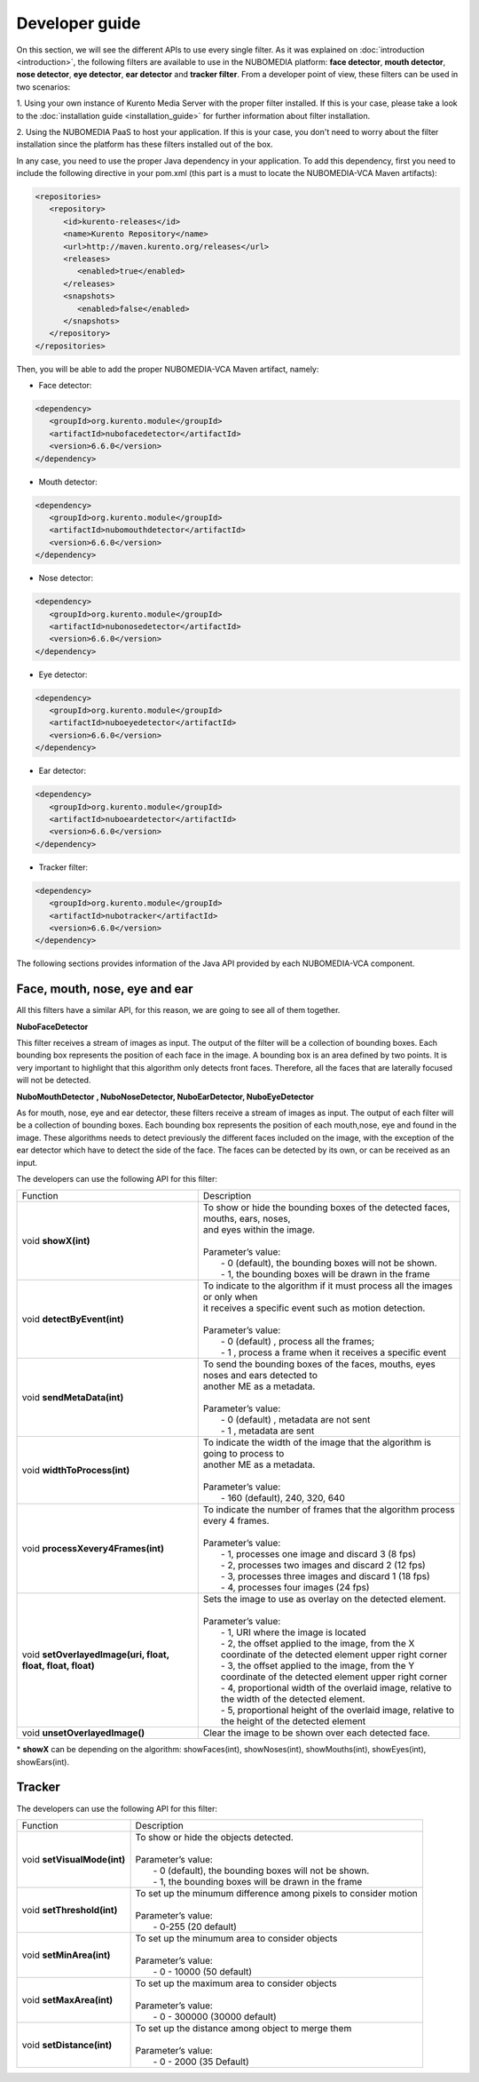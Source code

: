 .. _Developer_guide:
	     
%%%%%%%%%%%%%%%
Developer guide
%%%%%%%%%%%%%%%

On this section, we will see the different APIs to use every single filter. As
it was explained on :doc:`introduction <introduction>`, the following filters
are available to use in the NUBOMEDIA platform: **face detector**,
**mouth detector**, **nose detector**, **eye detector**, **ear detector** and
**tracker filter**. From a developer point of view, these filters can be used
in two scenarios:

1. Using your own instance of Kurento Media Server with the proper filter
installed. If this is your case, please take a look to the
:doc:`installation guide <installation_guide>` for further information about
filter installation.

2. Using the NUBOMEDIA PaaS to host your application. If this is your case, you
don't need to worry about the filter installation since the platform has these
filters installed out of the box.

In any case, you need to use the proper Java dependency in your application. To
add this dependency, first you need to include the following directive in your
pom.xml (this part is a must to locate the NUBOMEDIA-VCA Maven artifacts):

.. sourcecode:: xml

   <repositories>
      <repository>
         <id>kurento-releases</id>
         <name>Kurento Repository</name>
         <url>http://maven.kurento.org/releases</url>
         <releases>
            <enabled>true</enabled>
         </releases>
         <snapshots>
            <enabled>false</enabled>
         </snapshots>
      </repository>
   </repositories>

Then, you will be able to add the proper NUBOMEDIA-VCA Maven artifact, namely:

* Face detector:

.. sourcecode:: xml

      <dependency>
         <groupId>org.kurento.module</groupId>
         <artifactId>nubofacedetector</artifactId>
         <version>6.6.0</version>
      </dependency>

* Mouth detector:

.. sourcecode:: xml

      <dependency>
         <groupId>org.kurento.module</groupId>
         <artifactId>nubomouthdetector</artifactId>
         <version>6.6.0</version>
      </dependency>

* Nose detector:

.. sourcecode:: xml

      <dependency>
         <groupId>org.kurento.module</groupId>
         <artifactId>nubonosedetector</artifactId>
         <version>6.6.0</version>
      </dependency>

* Eye detector:

.. sourcecode:: xml

      <dependency>
         <groupId>org.kurento.module</groupId>
         <artifactId>nuboeyedetector</artifactId>
         <version>6.6.0</version>
      </dependency>

* Ear detector:

.. sourcecode:: xml

      <dependency>
         <groupId>org.kurento.module</groupId>
         <artifactId>nuboeardetector</artifactId>
         <version>6.6.0</version>
      </dependency>

* Tracker filter:

.. sourcecode:: xml

      <dependency>
         <groupId>org.kurento.module</groupId>
         <artifactId>nubotracker</artifactId>
         <version>6.6.0</version>
      </dependency>

The following sections provides information of the Java API provided by each
NUBOMEDIA-VCA component.

Face, mouth, nose, eye and ear
==============================

All this filters have a similar API, for this reason, we are going to see all of
them together.

**NuboFaceDetector**

This filter receives a stream of images as input. The output of the filter will
be a collection of bounding boxes. Each bounding box represents the position of
each face in the image. A bounding box is an area defined by two points. It is
very important to highlight that this algorithm only detects front faces.
Therefore, all the faces that are laterally focused will not be detected.

**NuboMouthDetector , NuboNoseDetector, NuboEarDetector, NuboEyeDetector**

As for mouth, nose, eye and ear detector, these filters receive a stream of
images as input. The output of each filter will be a collection of bounding
boxes. Each bounding box represents the position of each mouth,nose, eye and
found in the image. These algorithms needs to detect previously the different
faces included on the image, with the exception of the ear detector which have
to detect the side of the face. The faces can be detected by its own, or can be
received as an input.

The developers can use the following API for this filter:


=============================================================== ===========================================================
 Function                                                       | Description
--------------------------------------------------------------- -----------------------------------------------------------
void **showX(int)**                                             | To show or hide the bounding boxes of the detected faces,
                                                                  mouths, ears, noses,
                                                                | and eyes within the image.
                                                                |
                                                                | Parameter’s value:
                                                                |  - 0 (default), the bounding boxes will not be shown.
                                                                |  - 1, the bounding boxes will be drawn in the frame
--------------------------------------------------------------- -----------------------------------------------------------
void **detectByEvent(int)**                                     | To indicate to the algorithm if it must process all the
                                                                  images or only when
                                                                | it receives a specific event such as motion detection.
                                                                |
                                                                | Parameter’s value:
                                                                |  - 0 (default) , process all the frames;
                                                                |  - 1 , process a frame when it receives a specific event
--------------------------------------------------------------- -----------------------------------------------------------
void **sendMetaData(int)**                                      | To send the bounding boxes of the faces, mouths, eyes
                                                                  noses and ears detected to
                                                                | another ME as a metadata.
                                                                |
                                                                | Parameter’s value:
                                                                |  - 0 (default) , metadata are not sent
                                                                |  - 1 , metadata are sent
--------------------------------------------------------------- -----------------------------------------------------------
void **widthToProcess(int)**                                    | To indicate the width of the image that the algorithm is
                                                                  going to process to
                                                                | another ME as a metadata.
                                                                |
                                                                | Parameter’s value:
                                                                |  - 160 (default), 240, 320, 640
--------------------------------------------------------------- -----------------------------------------------------------
void **processXevery4Frames(int)**                              | To indicate the number of frames that the algorithm process
                                                                  every 4 frames.
                                                                |
                                                                | Parameter’s value:
                                                                |  - 1, processes one image and discard 3 (8 fps)
                                                                |  - 2, processes two images and discard 2 (12 fps)
                                                                |  - 3, processes three images and discard 1 (18 fps)
                                                                |  - 4, processes four images  (24 fps)
--------------------------------------------------------------- -----------------------------------------------------------
void **setOverlayedImage(uri, float, float, float, float)**     | Sets the image to use as overlay on the detected element.
                                                                |
                                                                | Parameter’s value:
                                                                |  - 1, URI where the image is located
                                                                |  - 2, the offset applied to the image, from the X
                                                                     coordinate of the detected element upper right corner
                                                                |  - 3, the offset applied to the image, from the Y
                                                                     coordinate of the detected element upper right corner
                                                                |  - 4, proportional width of the overlaid image, relative
                                                                     to the width of the detected element.
                                                                |  - 5, proportional height of the overlaid image, relative
                                                                     to the height of the detected element
--------------------------------------------------------------- -----------------------------------------------------------
void **unsetOverlayedImage()**                                  | Clear the image to be shown over each detected face.
=============================================================== ===========================================================

\* **showX** can be depending on the algorithm: showFaces(int), showNoses(int), showMouths(int), showEyes(int), showEars(int).

Tracker
=======

The developers can use the following API for this filter:

=================================== ===========================================================
 Function                           | Description
----------------------------------- -----------------------------------------------------------
void **setVisualMode(int)**         | To show or hide the objects detected.
                                    |
                                    | Parameter’s value:
                                    |  - 0 (default), the bounding boxes will not be shown.
                                    |  - 1, the bounding boxes will be drawn in the frame
----------------------------------- -----------------------------------------------------------
void **setThreshold(int)**          | To set up the minumum difference among pixels to
                                       consider motion
                                    |
                                    | Parameter’s value:
                                    |  - 0-255 (20 default)
----------------------------------- -----------------------------------------------------------
void **setMinArea(int)**            | To set up the minumum area to consider objects
                                    |
                                    | Parameter’s value:
                                    |  - 0 - 10000 (50 default)
----------------------------------- -----------------------------------------------------------
void **setMaxArea(int)**            | To set up the maximum area to consider objects
                                    |
                                    | Parameter’s value:
                                    |  - 0 - 300000 (30000 default)
----------------------------------- -----------------------------------------------------------
void **setDistance(int)**           | To set up the distance among object to merge them
                                    |
                                    | Parameter’s value:
                                    |  - 0 - 2000 (35 Default)
=================================== ===========================================================
